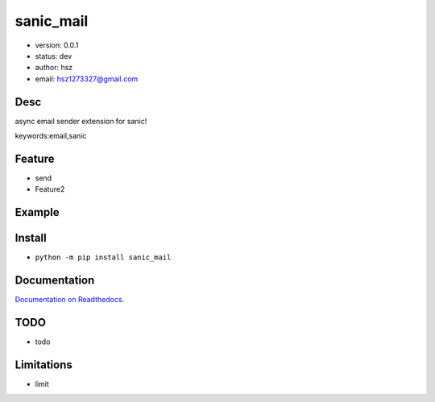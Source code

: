 
sanic_mail
===============================

* version: 0.0.1

* status: dev

* author: hsz

* email: hsz1273327@gmail.com

Desc
--------------------------------

async email sender extension for sanic!


keywords:email,sanic


Feature
----------------------
* send
* Feature2

Example
-------------------------------

.. code:: python



Install
--------------------------------

- ``python -m pip install sanic_mail``


Documentation
--------------------------------

`Documentation on Readthedocs <https://github.com/Sanic-Extensions/sanic-mail>`_.



TODO
-----------------------------------
* todo

Limitations
-----------
* limit

